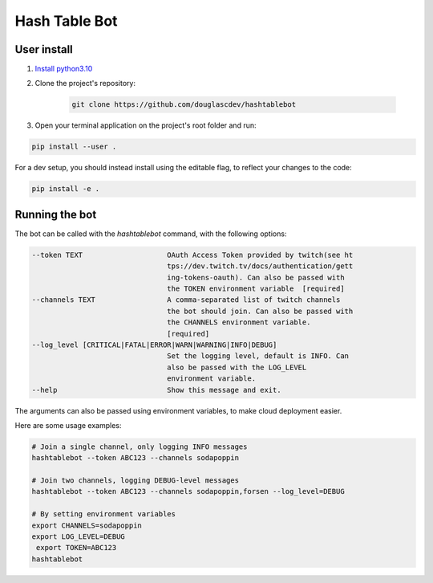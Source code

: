 Hash Table Bot
==============

User install
-------

1. `Install python3.10 <https://www.python.org/downloads/>`_
2. Clone the project's repository:

    .. code-block:: sh

        git clone https://github.com/douglascdev/hashtablebot


3. Open your terminal application on the project's root folder and run:

.. code-block:: sh

    pip install --user .


For a dev setup, you should instead install using the editable flag, to reflect your changes to the code:

.. code-block:: sh

    pip install -e .


Running the bot
-----------------

The bot can be called with the `hashtablebot` command, with the following options:

.. code-block::


          --token TEXT                    OAuth Access Token provided by twitch(see ht
                                          tps://dev.twitch.tv/docs/authentication/gett
                                          ing-tokens-oauth). Can also be passed with
                                          the TOKEN environment variable  [required]
          --channels TEXT                 A comma-separated list of twitch channels
                                          the bot should join. Can also be passed with
                                          the CHANNELS environment variable.
                                          [required]
          --log_level [CRITICAL|FATAL|ERROR|WARN|WARNING|INFO|DEBUG]
                                          Set the logging level, default is INFO. Can
                                          also be passed with the LOG_LEVEL
                                          environment variable.
          --help                          Show this message and exit.

The arguments can also be passed using environment variables, to make cloud deployment easier.

Here are some usage examples:

.. code-block:: sh


        # Join a single channel, only logging INFO messages
        hashtablebot --token ABC123 --channels sodapoppin

        # Join two channels, logging DEBUG-level messages
        hashtablebot --token ABC123 --channels sodapoppin,forsen --log_level=DEBUG

        # By setting environment variables
        export CHANNELS=sodapoppin
        export LOG_LEVEL=DEBUG
         export TOKEN=ABC123
        hashtablebot
